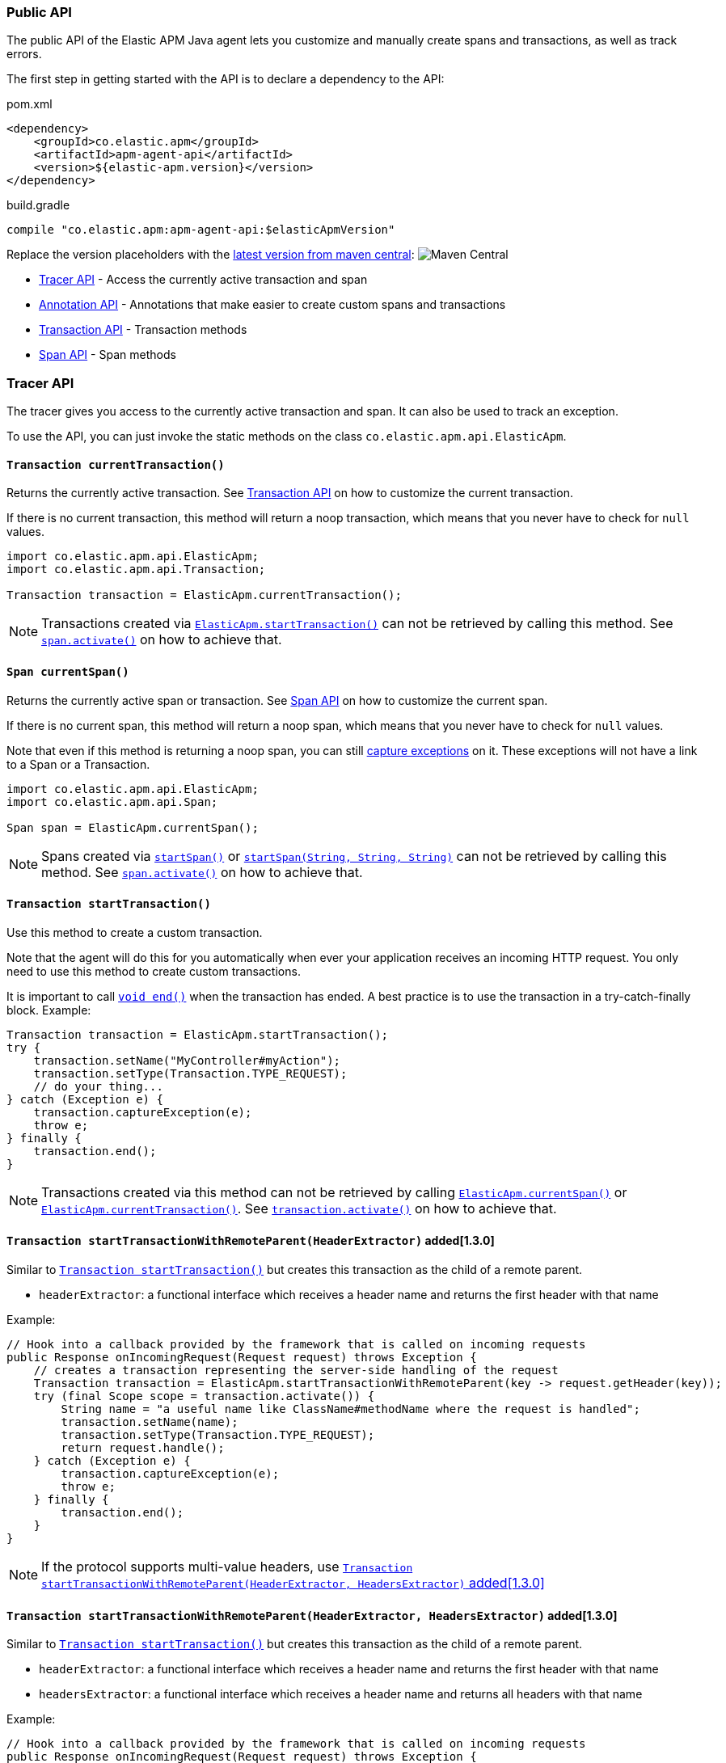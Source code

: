 
ifdef::env-github[]
NOTE: For the best reading experience,
please view this documentation at https://www.elastic.co/guide/en/apm/agent/java[elastic.co]
endif::[]

[[public-api]]
=== Public API
The public API of the Elastic APM Java agent lets you
customize and manually create spans and transactions,
as well as track errors.

The first step in getting started with the API is to declare a dependency to the API:

[source,xml]
.pom.xml
----
<dependency>
    <groupId>co.elastic.apm</groupId>
    <artifactId>apm-agent-api</artifactId>
    <version>${elastic-apm.version}</version>
</dependency>
----

[source,groovy]
.build.gradle
----
compile "co.elastic.apm:apm-agent-api:$elasticApmVersion"
----

Replace the version placeholders with the
link:https://search.maven.org/search?q=g:co.elastic.apm%20AND%20a:apm-agent-api[
latest version from maven central]:
image:https://img.shields.io/maven-central/v/co.elastic.apm/apm-agent-api.svg[Maven Central]

* <<api-tracer-api>> - Access the currently active transaction and span
* <<api-annotation>> - Annotations that make easier to create custom spans and transactions
* <<api-transaction>> - Transaction methods
* <<api-span>> - Span methods

[float]
[[api-tracer-api]]
=== Tracer API
The tracer gives you access to the currently active transaction and span.
It can also be used to track an exception.

To use the API, you can just invoke the static methods on the class `co.elastic.apm.api.ElasticApm`.

[float]
[[api-current-transaction]]
==== `Transaction currentTransaction()`
Returns the currently active transaction.
See <<api-transaction>> on how to customize the current transaction.

If there is no current transaction,
this method will return a noop transaction,
which means that you never have to check for `null` values.

[source,java]
----
import co.elastic.apm.api.ElasticApm;
import co.elastic.apm.api.Transaction;

Transaction transaction = ElasticApm.currentTransaction();
----

NOTE: Transactions created via <<api-start-transaction, `ElasticApm.startTransaction()`>>
can not be retrieved by calling this method.
See <<api-span-activate, `span.activate()`>> on how to achieve that.

[float]
[[api-current-span]]
==== `Span currentSpan()`
Returns the currently active span or transaction.
See <<api-span>> on how to customize the current span.

If there is no current span,
this method will return a noop span,
which means that you never have to check for `null` values.

Note that even if this method is returning a noop span,
you can still <<api-span-capture-exception,capture exceptions>> on it.
These exceptions will not have a link to a Span or a Transaction.

[source,java]
----
import co.elastic.apm.api.ElasticApm;
import co.elastic.apm.api.Span;

Span span = ElasticApm.currentSpan();
----

NOTE: Spans created via <<api-span-start-span, `startSpan()`>> or <<api-span-start-span-with-type, `startSpan(String, String, String)`>>
can not be retrieved by calling this method.
See <<api-span-activate, `span.activate()`>> on how to achieve that.

[float]
[[api-start-transaction]]
==== `Transaction startTransaction()`
Use this method to create a custom transaction.


Note that the agent will do this for you automatically when ever your application receives an incoming HTTP request.
You only need to use this method to create custom transactions.

It is important to call <<api-transaction-end>> when the transaction has ended.
A best practice is to use the transaction in a try-catch-finally block.
Example:

[source,java]
----
Transaction transaction = ElasticApm.startTransaction();
try {
    transaction.setName("MyController#myAction");
    transaction.setType(Transaction.TYPE_REQUEST);
    // do your thing...
} catch (Exception e) {
    transaction.captureException(e);
    throw e;
} finally {
    transaction.end();
}
----

NOTE: Transactions created via this method can not be retrieved by calling <<api-current-span, `ElasticApm.currentSpan()`>>
or <<api-current-transaction, `ElasticApm.currentTransaction()`>>.
See <<api-transaction-activate, `transaction.activate()`>> on how to achieve that.


[float]
[[api-start-transaction-with-remote-parent-header]]
==== `Transaction startTransactionWithRemoteParent(HeaderExtractor)` added[1.3.0]
Similar to <<api-start-transaction>> but creates this transaction as the child of a remote parent.

* `headerExtractor`: a functional interface which receives a header name and returns the first header with that name

Example:

[source,java]
----
// Hook into a callback provided by the framework that is called on incoming requests
public Response onIncomingRequest(Request request) throws Exception {
    // creates a transaction representing the server-side handling of the request
    Transaction transaction = ElasticApm.startTransactionWithRemoteParent(key -> request.getHeader(key));
    try (final Scope scope = transaction.activate()) {
        String name = "a useful name like ClassName#methodName where the request is handled";
        transaction.setName(name);
        transaction.setType(Transaction.TYPE_REQUEST);
        return request.handle();
    } catch (Exception e) {
        transaction.captureException(e);
        throw e;
    } finally {
        transaction.end();
    }
}
----

NOTE: If the protocol supports multi-value headers, use <<api-start-transaction-with-remote-parent-headers>>

[float]
[[api-start-transaction-with-remote-parent-headers]]
==== `Transaction startTransactionWithRemoteParent(HeaderExtractor, HeadersExtractor)` added[1.3.0]

Similar to <<api-start-transaction>> but creates this transaction as the child of a remote parent.

* `headerExtractor`:  a functional interface which receives a header name and returns the first header with that name
* `headersExtractor`: a functional interface which receives a header name and returns all headers with that name

Example:

[source,java]
----
// Hook into a callback provided by the framework that is called on incoming requests
public Response onIncomingRequest(Request request) throws Exception {
    // creates a transaction representing the server-side handling of the request
    Transaction transaction = ElasticApm.startTransactionWithRemoteParent(request::getHeader, request::getHeaders);
    try (final Scope scope = transaction.activate()) {
        String name = "a useful name like ClassName#methodName where the request is handled";
        transaction.setName(name);
        transaction.setType(Transaction.TYPE_REQUEST);
        return request.handle();
    } catch (Exception e) {
        transaction.captureException(e);
        throw e;
    } finally {
        transaction.end();
    }
}
----


NOTE: If the protocol does not support multi-value headers, use <<api-start-transaction-with-remote-parent-header>>

[float]
[[api-set-service-info-for-class-loader]]
==== `void setServiceInfoForClassLoader(ClassLoader, String, String)` added[1.30.0]
Associates a class loader with a service name and version.

The association is used to overwrite the autodetected service name and version when a transaction is started.

NOTE: If the class loader already is associated with a service name and version, the existing information will not be overwritten.

* `classLoader`: the class loader which should be associated with the given service name and version
* `serviceName`: the service name
* `serviceVersion`: the service version

//----------------------------
[float]
[[api-annotation]]
=== Annotation API
//----------------------------
The API comes with two annotations which make it easier to create custom spans and transactions.
Just put the annotations on top of your methods and the agent will take care of creating and reporting the corresponding transaction and spans.
It will also make sure to capture any uncaught exceptions.

NOTE: It is required to configure the <<config-application-packages>>, otherwise these annotations will be ignored.

[float]
[[api-capture-transaction]]
==== `@CaptureTransaction`
Annotating a method with `@CaptureTransaction` creates a transaction for that method.

Note that this only works when there is no active transaction on the same thread.

* `value`: The name of the transaction. Defaults to `ClassName#methodName`
* `type`: The type of the transaction. Defaults to `request`

NOTE: Using this annotation implicitly creates a Transaction and activates it when entering the annotated
method. It also implicitly ends it and deactivates it before exiting the annotated method.
See <<api-start-transaction, `ElasticApm.startTransaction()`>>, <<api-transaction-activate, `transaction.activate()`>>
and <<api-transaction-end, `transaction.end()`>>

[float]
[[api-capture-span]]
==== `@CaptureSpan`
Annotating a method with `@CaptureSpan` creates a span as the child of the currently active span or transaction
(<<api-current-span>>).

When there is no current span,
no span will be created.

* `value`: The name of the span. Defaults to `ClassName#methodName`
* `type`: The type of the span, e.g. `db` for DB span. Defaults to `app`
* `subtype`: The subtype of the span, e.g. `mysql` for DB span. Defaults to empty string
* `action`: The action related to the span, e.g. `query` for DB spans. Defaults to empty string
* `discardable`: By default, spans may be discarded in certain scenarios. Set this attribute to `false` to make this span non-discardable.

NOTE: Using this annotation implicitly creates a Span and activates it when entering the annotated
method. It also implicitly ends it and deactivates it before exiting the annotated method.
See <<api-span-start-span, `startSpan()`>>, <<api-span-start-span-with-type, `startSpan(String, String, String)`>>,
<<api-transaction-activate, `span.activate()`>> and <<api-span-end, `span.end()`>>

[float]
[[api-traced]]
==== `@Traced`  added[1.11.0]
Annotating a method with `@Traced` creates a span as the child of the currently active span or transaction.

When there is no current span,
a transaction will be created instead.

Use this annotation over <<api-capture-span>> or <<api-capture-transaction>> if a method can both be an entry point (a transaction)
or a unit of work within a transaction (a span).

* `value`: The name of the span or transaction. Defaults to `ClassName#methodName`
* `type`: The type of the span or transaction. Defaults to `request` for transactions and `app` for spans
* `subtype`: The subtype of the span, e.g. `mysql` for DB span. Defaults to empty string. Has no effect when a transaction is created.
* `action`: The action related to the span, e.g. `query` for DB spans. Defaults to empty string. Has no effect when a transaction is created.
* `discardable`: By default, spans may be discarded in certain scenarios. Set this attribute to `false` to make a span non-discardable.

NOTE: Using this annotation implicitly creates a span or transaction and activates it when entering the annotated
method. It also implicitly ends it and deactivates it before exiting the annotated method.
See <<api-span-start-span, `startSpan()`>>, <<api-span-start-span-with-type, `startSpan(String, String, String)`>>,
<<api-transaction-activate, `span.activate()`>> and <<api-span-end, `span.end()`>>

//----------------------------
[float]
[[api-transaction]]
=== Transaction API
//----------------------------
A transaction is the data captured by an agent representing an event occurring in a monitored service
and groups multiple spans in a logical group.
A transaction is the first <<api-span,`Span`>> of a service, and is also known under the term entry span.

See <<api-current-transaction>> on how to get a reference of the current transaction.

`Transaction` is a sub-type of `Span`.
So it has all the methods a <<api-span,`Span`>> offers plus additional ones.

NOTE: Calling any of the transaction's methods after <<api-transaction-end>> has been called is illegal.
You may only interact with transaction when you have control over its lifecycle.
For example, if a span is ended in another thread you must not add labels if there is a chance for a race between the <<api-transaction-end>>
and the <<api-transaction-add-tag>> method.

[float]
[[api-set-name]]
==== `Transaction setName(String name)`
Override the name of the current transaction.
For supported frameworks,
the transaction name is determined automatically,
and can be overridden using this method.

Example:

[source,java]
----
transaction.setName("My Transaction");
----


* `name`: (required) A string describing name of the transaction

[float]
[[api-transaction-set-type]]
==== `Transaction setType(String type)`
Sets the type of the transaction.
There’s a special type called `request`,
which is used by the agent for the transactions automatically created when an incoming HTTP request is detected.

Example:

[source,java]
----
transaction.setType(Transaction.TYPE_REQUEST);
----

* `type`: The type of the transaction

[float]
[[api-transaction-set-framework-name]]
==== `Transaction setFrameworkName(String frameworkName)` added[1.25.0]
Provides a way to manually set the `service.framework.name` field.
For supported frameworks,
the framework name is determined automatically,
and can be overridden using this function.
`null` or the empty string will make the agent omit this field.

Example:

[source,java]
----
transaction.setFrameworkName("My Framework");
----

* `frameworkName`: The name of the framework

[float]
[[api-transaction-set-service-info]]
==== `Transaction setServiceInfo(String serviceName, String serviceVersion)` added[1.30.0]
Sets the service name and version for this transaction and its child spans.

NOTE: If this method is called after child spans are already created, they may have the wrong service name and version.

* `serviceName`: the service name
* `serviceVersion`: the service version

[float]
[[api-transaction-use-service-info-for-class-loader]]
==== `Transaction useServiceInfoForClassLoader(ClassLoader classLoader)` added[1.30.0]
Sets the service name and version, that are associated with the given class loader
(see: <<api-set-service-info-for-class-loader, `ElasticApm#setServiceInfoForClassLoader(ClassLoader, String, String)`>>),
for this transaction and its child spans.

NOTE: If this method is called after child spans are already created, they may have the wrong service name and version.

* `classLoader`: the class loader that should be used to set the service name and version

[float]
[[api-transaction-add-tag]]
==== `Transaction setLabel(String key, value)` added[1.5.0 as `addLabel`,Number and boolean labels require APM Server 6.7]
Labels are used to add *indexed* information to transactions, spans, and errors.
Indexed means the data is searchable and aggregatable in Elasticsearch.
Multiple labels can be defined with different key-value pairs.

* Indexed: Yes
* Elasticsearch type: {ref}/object.html[object]
* Elasticsearch field: `labels` (previously `context.tags` in <v.7.0)

Label values can be a string, boolean, or number.
Because labels for a given key are stored in the same place in Elasticsearch, all label values of a given key must have the same data type.
Multiple data types per key will throw an exception, e.g. `{foo: bar}` and `{foo: 42}`

NOTE: Number and boolean labels were only introduced in APM Server 6.7+.
Using this API in combination with an older APM Server versions leads to validation errors.

IMPORTANT: Avoid defining too many user-specified labels.
Defining too many unique fields in an index is a condition that can lead to a
{ref}/mapping.html#mapping-limit-settings[mapping explosion].

[source,java]
----
transaction.setLabel("foo", "bar");
----

* `String key`:   The tag key
* `String|Number|boolean value`: The tag value

[float]
[[api-transaction-add-custom-context]]
==== `Transaction addCustomContext(String key, value)` added[1.7.0]
Custom context is used to add non-indexed,
custom contextual information to transactions.
Non-indexed means the data is not searchable or aggregatable in Elasticsearch,
and you cannot build dashboards on top of the data.
However, non-indexed information is useful for other reasons,
like providing contextual information to help you quickly debug performance issues or errors.

The value can be a `String`, `Number` or `boolean`.

[source,java]
----
transaction.addCustomContext("foo", "bar");
----

* `String key`:   The tag key
* `String|Number|boolean value`: The tag value

[float]
[[api-transaction-set-user]]
==== `Transaction setUser(String id, String email, String username)`
Call this to enrich collected performance data and errors with information about the user/client.
This method can be called at any point during the request/response life cycle (i.e. while a transaction is active).
The given context will be added to the active transaction.

If an error is captured, the context from the active transaction is used as context for the captured error.

[source,java]
----
transaction.setUser(user.getId(), user.getEmail(), user.getUsername());
----


* `id`:       The user's id or `null`, if not applicable.
* `email`:    The user's email address or `null`, if not applicable.
* `username`: The user's name or `null`, if not applicable.

[float]
[[api-transaction-set-user2]]
==== `Transaction setUser(String id, String email, String username, String domain)` added[1.23.0]
Call this to enrich collected performance data and errors with information about the user/client.
This method can be called at any point during the request/response life cycle (i.e. while a transaction is active).
The given context will be added to the active transaction.

If an error is captured, the context from the active transaction is used as context for the captured error.

[source,java]
----
transaction.setUser(user.getId(), user.getEmail(), user.getUsername(), user.getDomain());
----


* `id`:       The user's id or `null`, if not applicable.
* `email`:    The user's email address or `null`, if not applicable.
* `username`: The user's name or `null`, if not applicable.
* `domain`:   The user's domain or `null`, if not applicable.

[float]
[[api-transaction-capture-exception]]
==== `String captureException(Exception e)`
Captures an exception and reports it to the APM server. Since version 1.14.0 - returns the id of reported error.

[float]
[[api-transaction-get-id]]
==== `String getId()`
Returns the id of this transaction (never `null`)

If this transaction represents a noop,
this method returns an empty string.

[float]
[[api-transaction-get-trace-id]]
==== `String getTraceId()`
Returns the trace-id of this transaction.

The trace-id is consistent across all transactions and spans which belong to the same logical trace,
even for transactions and spans which happened in another service (given this service is also monitored by Elastic APM).

If this span represents a noop,
this method returns an empty string.

[float]
[[api-ensure-parent-id]]
==== `String ensureParentId()`
If the transaction does not have a parent-ID yet,
calling this method generates a new ID,
sets it as the parent-ID of this transaction,
and returns it as a `String`.

This enables the correlation of the spans the JavaScript Real User Monitoring (RUM) agent creates for the initial page load
with the transaction of the backend service.
If your backend service generates the HTML page dynamically,
initializing the JavaScript RUM agent with the value of this method allows analyzing the time spent in the browser vs in the backend services.

To enable the JavaScript RUM agent when using an HTML templating language like Freemarker,
add `ElasticApm.currentTransaction()` with the key `"transaction"` to the model.

Also, add a snippet similar to this to the body of your HTML page,
preferably before other JS libraries:

[source,html]
----
<script src="elastic-apm-js-base/dist/bundles/elastic-apm-js-base.umd.min.js"></script>
<script>
  elasticApm.init({
    serviceName: "service-name",
    serverUrl: "http://localhost:8200",
    pageLoadTraceId: "${transaction.traceId}",
    pageLoadSpanId: "${transaction.ensureParentId()}",
    pageLoadSampled: ${transaction.sampled}
  })
</script>
----

See the {apm-rum-ref}[JavaScript RUM agent documentation] for more information.

[float]
[[api-transaction-start-span-with-type]]
==== `Span startSpan(String type, String subtype, String action)`
Start and return a new span with a type, a subtype and an action, as a child of this transaction.

The type, subtype and action strings are used to group similar spans together, with different resolution.
For instance, all DB spans are given the type `db`; all spans of MySQL queries are given the subtype `mysql` and all spans
describing queries are given the action `query`.
In this example `db` is considered the general type. Though there are no naming restrictions for the general types,
the following are standardized across all Elastic APM agents: `app`, `db`, `cache`, `template`, and `ext`.

NOTE: '.' (dot) character is not allowed within type, subtype and action. Any such character will be replaced with a '_'
(underscore) character.

It is important to call <<api-span-end>> when the span has ended.
A best practice is to use the span in a try-catch-finally block.
Example:

[source,java]
----
Span span = parent.startSpan("db", "mysql", "query");
try {
    span.setName("SELECT FROM customer");
    // do your thing...
} catch (Exception e) {
    span.captureException(e);
    throw e;
} finally {
    span.end();
}
----

NOTE: Spans created via this method can not be retrieved by calling <<api-current-span, `ElasticApm.currentSpan()`>>.
See <<api-span-activate, `span.activate()`>> on how to achieve that.

[float]
[[api-transaction-start-exit-span-with-type]]
==== `Span startExitSpan(String type, String subtype, String action)`

Start and return a new exit span with a type, a subtype and an action, as a child of this transaction.

Similar to <<api-transaction-start-span-with-type, `startSpan(String, String, String)`>>, but the created span will be used to create a node in the Service Map and a downstream service in the Dependencies Table.
The provided subtype will be used as the downstream service name, unless the `destination.service.resource` field is explicitly set through
<<api-span-set-destination-resource, `setDestinationService(String resource)`>>.

[float]
[[api-transaction-start-span]]
==== `Span startSpan()`

Start and return a new custom span with no type as a child of this transaction.

It is important to call <<api-span-end>> when the span has ended.
A best practice is to use the span in a try-catch-finally block.
Example:

[source,java]
----
Span span = parent.startSpan();
try {
    span.setName("SELECT FROM customer");
    // do your thing...
} catch (Exception e) {
    span.captureException(e);
    throw e;
} finally {
    span.end();
}
----

NOTE: Spans created via this method can not be retrieved by calling <<api-current-span, `ElasticApm.currentSpan()`>>.
See <<api-span-activate, `span.activate()`>> on how to achieve that.

[float]
[[api-transaction-set-result]]
==== `Transaction setResult(String result)`
A string describing the result of the transaction.
This is typically the HTTP status code, or e.g. "success" for a background task

* `result`: a string describing the result of the transaction

The result value set through API will have priority over the value that might be set by auto-instrumentation.

[float]
[[api-transaction-set-outcome]]
==== `Span setOutcome(Outcome outcome)` added[1.21.0]
Sets the transaction or span outcome. Use either `FAILURE` or `SUCCESS` to indicate success or failure,
use `UNKNOWN` when the outcome can't be properly known.

* `outcome`: transaction or span outcome

Outcome is used to compute error rates between services, using `UNKNOWN` will not alter those rates.
The value set through API will have higher priority over the value that might be set by auto-instrumentation.


[float]
[[api-transaction-set-start-timestamp]]
==== `Transaction setStartTimestamp(long epochMicros)` added[1.5.0]
Sets the start timestamp of this event.

* `epochMicros`: the timestamp of when this event started, in microseconds (µs) since epoch

[float]
[[api-transaction-end]]
==== `void end()`
Ends the transaction and schedules it to be reported to the APM Server.
It is illegal to call any methods on a transaction instance which has already ended.
This also includes this method and <<api-transaction-start-span>>.
Example:

[source,java]
----
transaction.end();
----

[float]
[[api-transaction-end-timestamp]]
==== `void end(long epochMicros)` added[1.5.0]
Ends the transaction and schedules it to be reported to the APM Server.
It is illegal to call any methods on a transaction instance which has already ended.
This also includes this method and <<api-transaction-start-span>>.

* `epochMicros`: the timestamp of when this event ended, in microseconds (µs) since epoch

Example:

[source,java]
----
transaction.end(System.currentTimeMillis() * 1000);
----

[float]
[[api-transaction-activate]]
==== `Scope activate()`
Makes this span the active span on the current thread until `Scope#close()` has been called.
Scopes should only be used in try-with-resource statements in order to make sure the `Scope#close()` method is called in all
circumstances.
Failing to close a scope can lead to memory leaks and corrupts the parent-child relationships.

This method should always be used within a try-with-resources statement:
[source,java]
----
Transaction transaction = ElasticApm.startTransaction();
// Within the try block the transaction is available
// on the current thread via ElasticApm.currentTransaction().
// This is also true for methods called within the try block.
try (final Scope scope = transaction.activate()) {
    transaction.setName("MyController#myAction");
    transaction.setType(Transaction.TYPE_REQUEST);
    // do your thing...
} catch (Exception e) {
    transaction.captureException(e);
    throw e;
} finally {
    transaction.end();
}
----

NOTE: <<api-transaction-activate>> and `Scope#close()` have to be called on the same thread.

[float]
[[api-transaction-is-sampled]]
==== `boolean isSampled()`
Returns true if this transaction is recorded and sent to the APM Server

[float]
[[api-transaction-inject-trace-headers]]
==== `void injectTraceHeaders(HeaderInjector headerInjector)` added[1.3.0]

* `headerInjector`: tells the agent how to inject a header into the request object


Allows for manual propagation of the tracing headers.

If you want to manually instrument an RPC framework which is not already supported by the auto-instrumentation capabilities of the agent,
you can use this method to inject the required tracing headers into the header section of that framework's request object.


Example:

[source,java]
----
// Hook into a callback provided by the RPC framework that is called on outgoing requests
public Response onOutgoingRequest(Request request) throws Exception {
    // creates a span representing the external call
    Span span = ElasticApm.currentSpan()
            .startSpan("external", "http", null)
            .setName(request.getMethod() + " " + request.getHost());
    try (final Scope scope = transaction.activate()) {
        span.injectTraceHeaders((name, value) -> request.addHeader(name, value));
        return request.execute();
    } catch (Exception e) {
        span.captureException(e);
        throw e;
    } finally {
        span.end();
    }
}
----


//----------------------------
[float]
[[api-span]]
=== Span API
//----------------------------
A span contains information about a specific code path, executed as part of a transaction.

If for example a database query happens within a recorded transaction,
a span representing this database query may be created.
In such a case the name of the span will contain information about the query itself,
and the type will hold information about the database type.

See <<api-current-span>> on how to get a reference of the current span.

[float]
[[api-span-set-name]]
==== `Span setName(String name)`
Override the name of the current span.

Example:

[source,java]
----
span.setName("SELECT FROM customer");
----

* `name`: the name of the span

[float]
[[api-span-add-tag]]
==== `Span setLabel(String key, value)` added[1.5.0 as `addLabel`]
A flat mapping of user-defined labels with string, number or boolean values.

NOTE: In version 6.x, labels are stored under `context.tags` in Elasticsearch.
As of version 7.x, they are stored as `labels` to comply with the https://github.com/elastic/ecs[Elastic Common Schema (ECS)].

NOTE: The labels are indexed in Elasticsearch so that they are searchable and aggregatable.
By all means,
you should avoid that user specified data,
like URL parameters,
is used as a tag key as it can lead to mapping explosions.

[source,java]
----
span.setLabel("foo", "bar");
----

* `String key`:   The tag key
* `String|Number|boolean value`: The tag value

[float]
[[api-span-capture-exception]]
==== `String captureException(Exception e)`
Captures an exception and reports it to the APM server. Since version 1.14.0 - returns the id of reported error.

[float]
[[api-span-get-id]]
==== `String getId()`
Returns the id of this span (never `null`)

If this span represents a noop,
this method returns an empty string.

[float]
[[api-span-get-trace-id]]
==== `String getTraceId()`
Returns the trace-ID of this span.

The trace-ID is consistent across all transactions and spans which belong to the same logical trace,
even for transactions and spans which happened in another service (given this service is also monitored by Elastic APM).

If this span represents a noop,
this method returns an empty string.

[float]
[[api-span-set-start-timestamp]]
==== `Span setStartTimestamp(long epochMicros)` added[1.5.0]
Sets the start timestamp of this event.

* `epochMicros`: the timestamp of when this event started, in microseconds (µs) since epoch

[float]
[[api-span-set-destination-resource]]
==== `Span setDestinationService(String resource)` added[1.25.0]
Provides a way to manually set the span's `destination.service.resource` field, which is used for the
construction of service maps and the identification of downstream services.
Any value set through this method will take precedence over the automatically inferred one.
Using `null` or empty resource string will result in the omission of this field from the span context.

[float]
[[api-span-set-non-discardable]]
==== `Span setNonDiscardable()` added[1.32.0]
Makes this span non-discardable. In some cases, spans may be discarded, for example if <<config-span-min-duration>> is set and the span
does not exceed the configured threshold. Use this method to make sure the current span is not discarded.

NOTE: making a span non-discardable implicitly makes the entire stack of active spans non-discardable as well. Child spans can still be
discarded.

[float]
[[api-span-set-destination-address]]
==== `Span setDestinationAddress(String address, int port)` added[1.25.0]
Provides a way to manually set the span's `destination.address` and `destination.port` fields.
Values set through this method will take precedence over the automatically discovered ones.
Using `null` or empty address or non-positive port will result in the omission of the corresponding field from the
span context.

[float]
[[api-span-end]]
==== `void end()`
Ends the span and schedules it to be reported to the APM Server.
It is illegal to call any methods on a span instance which has already ended.
This also includes this method and <<api-span-start-span>>.

[float]
[[api-span-end-timestamp]]
==== `void end(long epochMicros)` added[1.5.0]
Ends the span and schedules it to be reported to the APM Server.
It is illegal to call any methods on a span instance which has already ended.
This also includes this method and <<api-span-start-span>>.

* `epochMicros`: the timestamp of when this event ended, in microseconds (µs) since epoch

Example:

[source,java]
----
span.end(System.currentTimeMillis() * 1000);
----

[float]
[[api-span-start-span-with-type]]
==== `Span startSpan(String type, String subtype, String action)`
Start and return a new span with a type, a subtype and an action, as a child of this span.

The type, subtype and action strings are used to group similar spans together, with different resolution.
For instance, all DB spans are given the type `db`; all spans of MySQL queries are given the subtype `mysql` and all spans
describing queries are give the action `query`.
In this example `db` is considered the general type. Though there are no naming restrictions for the general types,
the following are standardized across all Elastic APM agents: `app`, `db`, `cache`, `template`, and `ext`.

NOTE: '.' (dot) character is not allowed within type, subtype and action. Any such character will be replaced with a '_'
(underscore) character.

It is important to call <<api-span-end>> when the span has ended.
A best practice is to use the span in a try-catch-finally block.
Example:

[source,java]
----
Span span = parent.startSpan("db", "mysql", "query");
try {
    span.setName("SELECT FROM customer");
    // do your thing...
} catch (Exception e) {
    span.captureException(e);
    throw e;
} finally {
    span.end();
}
----

NOTE: Spans created via this method can not be retrieved by calling <<api-current-span, `ElasticApm.currentSpan()`>>.
See <<api-span-activate, `span.activate()`>> on how to achieve that.

[float]
[[api-span-start-exit-span-with-type]]
==== `Span startExitSpan(String type, String subtype, String action)`

Start and return a new exit span with a type, a subtype and an action, as a child of this span.

Similar to <<api-span-start-span-with-type, `startSpan(String, String, String)`>>, but the created span will be used to create a node in the Service Map and a downstream service in the Dependencies Table.
The provided subtype will be used as the downstream service name, unless the `destination.service.resource` field is explicitly set through
<<api-span-set-destination-resource, `setDestinationService(String resource)`>>.

If invoked on a span which is already an exit span, this method will return a noop span.

[float]
[[api-span-start-span]]
==== `Span startSpan()`

Start and return a new custom span with no type as a child of this span.

It is important to call <<api-span-end>> when the span has ended.
A best practice is to use the span in a try-catch-finally block.
Example:

[source,java]
----
Span span = parent.startSpan();
try {
    span.setName("SELECT FROM customer");
    // do your thing...
} catch (Exception e) {
    span.captureException(e);
    throw e;
} finally {
    span.end();
}
----

NOTE: Spans created via this method can not be retrieved by calling <<api-current-span, `ElasticApm.currentSpan()`>>.
See <<api-span-activate, `span.activate()`>> on how to achieve that.

[float]
[[api-span-activate]]
==== `Scope activate()`
Makes this span the active span on the current thread until `Scope#close()` has been called.
Scopes should only be used in try-with-resource statements in order to make sure the `Scope#close()` method is called in all
circumstances.
Failing to close a scope can lead to memory leaks and corrupts the parent-child relationships.

This method should always be used within a try-with-resources statement:
[source,java]
----
Span span = parent.startSpan("db", "mysql", "query");
// Within the try block the span is available
// on the current thread via ElasticApm.currentSpan().
// This is also true for methods called within the try block.
try (final Scope scope = span.activate()) {
    span.setName("SELECT FROM customer");
    // do your thing...
} catch (Exception e) {
    span.captureException(e);
    throw e;
} finally {
    span.end();
}
----

NOTE: Calling any of the span's methods after <<api-span-end>> has been called is illegal.
You may only interact with span when you have control over its lifecycle.
For example, if a span is ended in another thread you must not add labels if there is a chance for a race between the <<api-span-end>>
and the <<api-span-add-tag>> method.

[float]
[[api-span-is-sampled]]
==== `boolean isSampled()`
Returns true if this span is recorded and sent to the APM Server

[float]
[[api-span-inject-trace-headers]]
==== `void injectTraceHeaders(HeaderInjector headerInjector)` added[1.3.0]

* `headerInjector`: tells the agent how to inject a header into the request object


Allows for manual propagation of the tracing headers.

If you want to manually instrument an RPC framework which is not already supported by the auto-instrumentation capabilities of the agent,
you can use this method to inject the required tracing headers into the header section of that framework's request object.


Example:

[source,java]
----
// Hook into a callback provided by the RPC framework that is called on outgoing requests
public Response onOutgoingRequest(Request request) throws Exception {
    // creates a span representing the external call
    Span span = ElasticApm.currentSpan()
            .startSpan("external", "http", null)
            .setName(request.getMethod() + " " + request.getHost());
    try (final Scope scope = transaction.activate()) {
        span.injectTraceHeaders((name, value) -> request.addHeader(name, value));
        return request.execute();
    } catch (Exception e) {
        span.captureException(e);
        throw e;
    } finally {
        span.end();
    }
}
----
